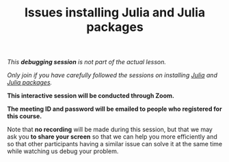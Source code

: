 #+title: Issues installing Julia and Julia packages
#+description: (Debug)
#+colordes: #800040
#+slug: jl-06-debug
#+weight: 6

#+OPTIONS: toc:nil

/This *debugging session* is not part of the actual lesson./

/Only join if you have carefully followed the sessions on installing [[https://westgrid-julia.netlify.com/summerschool2020/jl-03-install.html][Julia]] and [[https://westgrid-julia.netlify.com/summerschool2020/jl-05-pkg.html][Julia packages]]./

#+BEGIN_debugbox
*This interactive session will be conducted through Zoom.*

*The meeting ID and password will be emailed to people who registered for this course.*
#+END_debugbox

Note that *no recording* will be made during this session, but that we may ask you *to share your screen* so that we can help you more efficiently and so that other participants having a similar issue can solve it at the same time while watching us debug your problem.

